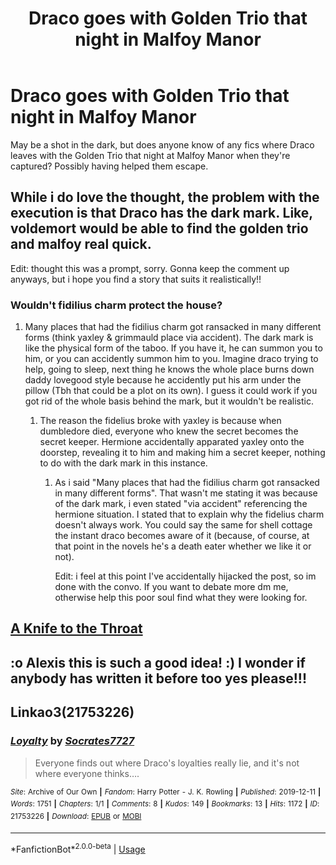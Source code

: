 #+TITLE: Draco goes with Golden Trio that night in Malfoy Manor

* Draco goes with Golden Trio that night in Malfoy Manor
:PROPERTIES:
:Author: Alexisvv
:Score: 15
:DateUnix: 1579555876.0
:DateShort: 2020-Jan-21
:FlairText: Recommendation
:END:
May be a shot in the dark, but does anyone know of any fics where Draco leaves with the Golden Trio that night at Malfoy Manor when they're captured? Possibly having helped them escape.


** While i do love the thought, the problem with the execution is that Draco has the dark mark. Like, voldemort would be able to find the golden trio and malfoy real quick.

Edit: thought this was a prompt, sorry. Gonna keep the comment up anyways, but i hope you find a story that suits it realistically!!
:PROPERTIES:
:Author: heroofchickenchasing
:Score: 6
:DateUnix: 1579570380.0
:DateShort: 2020-Jan-21
:END:

*** Wouldn't fidilius charm protect the house?
:PROPERTIES:
:Author: TiffieGeltz
:Score: 1
:DateUnix: 1579582935.0
:DateShort: 2020-Jan-21
:END:

**** Many places that had the fidilius charm got ransacked in many different forms (think yaxley & grimmauld place via accident). The dark mark is like the physical form of the taboo. If you have it, he can summon you to him, or you can accidently summon him to you. Imagine draco trying to help, going to sleep, next thing he knows the whole place burns down daddy lovegood style because he accidently put his arm under the pillow (Tbh that could be a plot on its own). I guess it could work if you got rid of the whole basis behind the mark, but it wouldn't be realistic.
:PROPERTIES:
:Author: heroofchickenchasing
:Score: 2
:DateUnix: 1579594665.0
:DateShort: 2020-Jan-21
:END:

***** The reason the fidelius broke with yaxley is because when dumbledore died, everyone who knew the secret becomes the secret keeper. Hermione accidentally apparated yaxley onto the doorstep, revealing it to him and making him a secret keeper, nothing to do with the dark mark in this instance.
:PROPERTIES:
:Author: EccyFD1
:Score: 2
:DateUnix: 1579597003.0
:DateShort: 2020-Jan-21
:END:

****** As i said "Many places that had the fidilius charm got ransacked in many different forms". That wasn't me stating it was because of the dark mark, i even stated "via accident" referencing the hermione situation. I stated that to explain why the fidelius charm doesn't always work. You could say the same for shell cottage the instant draco becomes aware of it (because, of course, at that point in the novels he's a death eater whether we like it or not).

Edit: i feel at this point I've accidentally hijacked the post, so im done with the convo. If you want to debate more dm me, otherwise help this poor soul find what they were looking for.
:PROPERTIES:
:Author: heroofchickenchasing
:Score: 1
:DateUnix: 1579598216.0
:DateShort: 2020-Jan-21
:END:


** [[https://archiveofourown.org/works/14370402/chapters/33175977][A Knife to the Throat]]
:PROPERTIES:
:Author: SunshineG27
:Score: 2
:DateUnix: 1579575110.0
:DateShort: 2020-Jan-21
:END:


** :o Alexis this is such a good idea! :) I wonder if anybody has written it before too yes please!!!
:PROPERTIES:
:Score: 1
:DateUnix: 1579556210.0
:DateShort: 2020-Jan-21
:END:


** Linkao3(21753226)
:PROPERTIES:
:Author: kitkat8184
:Score: 1
:DateUnix: 1581071909.0
:DateShort: 2020-Feb-07
:END:

*** [[https://archiveofourown.org/works/21753226][*/Loyalty/*]] by [[https://www.archiveofourown.org/users/Socrates7727/pseuds/Socrates7727][/Socrates7727/]]

#+begin_quote
  Everyone finds out where Draco's loyalties really lie, and it's not where everyone thinks....
#+end_quote

^{/Site/:} ^{Archive} ^{of} ^{Our} ^{Own} ^{*|*} ^{/Fandom/:} ^{Harry} ^{Potter} ^{-} ^{J.} ^{K.} ^{Rowling} ^{*|*} ^{/Published/:} ^{2019-12-11} ^{*|*} ^{/Words/:} ^{1751} ^{*|*} ^{/Chapters/:} ^{1/1} ^{*|*} ^{/Comments/:} ^{8} ^{*|*} ^{/Kudos/:} ^{149} ^{*|*} ^{/Bookmarks/:} ^{13} ^{*|*} ^{/Hits/:} ^{1172} ^{*|*} ^{/ID/:} ^{21753226} ^{*|*} ^{/Download/:} ^{[[https://archiveofourown.org/downloads/21753226/Loyalty.epub?updated_at=1576038057][EPUB]]} ^{or} ^{[[https://archiveofourown.org/downloads/21753226/Loyalty.mobi?updated_at=1576038057][MOBI]]}

--------------

*FanfictionBot*^{2.0.0-beta} | [[https://github.com/tusing/reddit-ffn-bot/wiki/Usage][Usage]]
:PROPERTIES:
:Author: FanfictionBot
:Score: 1
:DateUnix: 1581071928.0
:DateShort: 2020-Feb-07
:END:
